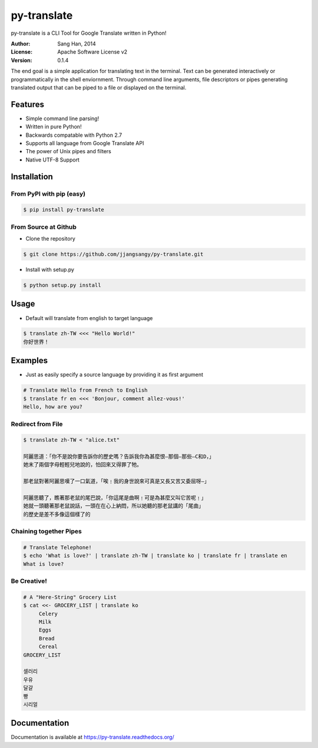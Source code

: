 py-translate
=============

.. image:: https://travis-ci.org/jjangsangy/py-translate.svg?branch=master
    :target: https://travis-ci.org/jjangsangy/py-translate

.. image:: https://badge.fury.io/gh/jjangsangy%2Fpy-translate.svg
    :target: http://badge.fury.io/gh/jjangsangy%2Fpy-translate

.. image:: https://badge.fury.io/py/py-translate.svg
    :target: http://badge.fury.io/py/py-translate

py-translate is a CLI Tool for Google Translate written in Python!

.. image:: img/alice.gif
    :alt: alice
    :align: center

:Author: Sang Han, 2014
:License: Apache Software License v2
:Version: 0.1.4

The end goal is a simple application for translating text in the terminal.
Text can be generated interactively or programmatically
in the shell enviornment. Through command line arguments,
file descriptors or pipes generating translated output
that can be piped to a file or displayed on the terminal.

Features
---------
- Simple command line parsing!
- Written in pure Python!
- Backwards compatable with Python 2.7
- Supports all language from Google Translate API
- The power of Unix pipes and filters
- Native UTF-8 Support

Installation
------------

From PyPI with pip (easy)
~~~~~~~~~~~~~~~~~~~~~~~~~

.. code-block:: bash

    $ pip install py-translate


From Source at Github
~~~~~~~~~~~~~~~~~~~~~

* Clone the repository

.. code-block:: bash

    $ git clone https://github.com/jjangsangy/py-translate.git

* Install with setup.py

.. code-block:: bash

    $ python setup.py install

Usage
-----
* Default will translate from english to target language

.. code-block:: bash

    $ translate zh-TW <<< "Hello World!"
    你好世界！

.. image:: img/helloworld.gif
    :alt: Hello
    :align: center

Examples
--------
* Just as easily specify a source language by providing it as first
  argument

.. code-block:: bash

   # Translate Hello from French to English
   $ translate fr en <<< 'Bonjour, comment allez-vous!' 
   Hello, how are you?

Redirect from File
~~~~~~~~~~~~~~~~~~
.. code-block:: bash

    $ translate zh-TW < "alice.txt"

    阿麗思道：「你不是說你要告訴你的歷史嗎？告訴我你為甚麼恨—那個—那些—C和D，」
    她末了兩個字母輕輕兒地說的，怕回來又得罪了牠。

    那老鼠對著阿麗思嘆了一口氣道，「唉﹗我的身世說來可真是又長又苦又委屈呀—」

    阿麗思聽了，瞧著那老鼠的尾巴說，「你這尾是曲啊﹗可是為甚麼又叫它苦呢﹗」
    她就一頭聽著那老鼠說話，一頭在在心上納悶，所以她聽的那老鼠講的「尾曲」
    的歷史是差不多像這個樣了的

Chaining together Pipes
~~~~~~~~~~~~~~~~~~~~~~~
.. code-block:: bash

   # Translate Telephone!
   $ echo 'What is love?' | translate zh-TW | translate ko | translate fr | translate en
   What is love?

Be Creative!
~~~~~~~~~~~~
.. code-block:: bash

   # A "Here-String" Grocery List
   $ cat <<- GROCERY_LIST | translate ko
        Celery
        Milk
        Eggs
        Bread
        Cereal
   GROCERY_LIST

   셀러리
   우유
   달걀
   빵
   시리얼

Documentation
-------------

Documentation is available at https://py-translate.readthedocs.org/
